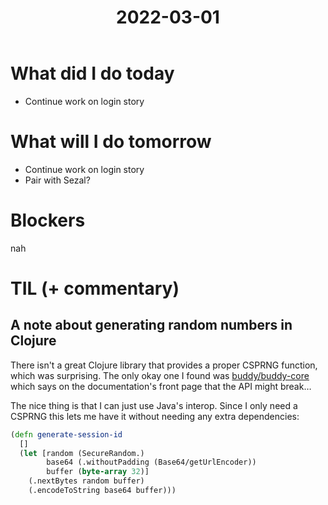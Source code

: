 #+TITLE: 2022-03-01

* What did I do today
- Continue work on login story
* What will I do tomorrow
- Continue work on login story
- Pair with Sezal?
* Blockers
nah
* TIL (+ commentary)
** A note about generating random numbers in Clojure
There isn't a great Clojure library that provides a proper CSPRNG function, which was surprising. The only okay one I found was [[https://funcool.github.io/buddy-core/latest/00-introduction.html][buddy/buddy-core]] which says on the documentation's front page that the API might break...

The nice thing is that I can just use Java's interop. Since I only need a CSPRNG this lets me have it without needing any extra dependencies:
#+begin_src clojure
(defn generate-session-id
  []
  (let [random (SecureRandom.)
        base64 (.withoutPadding (Base64/getUrlEncoder))
        buffer (byte-array 32)]
    (.nextBytes random buffer)
    (.encodeToString base64 buffer)))
#+end_src
